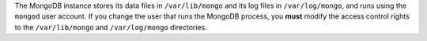 The MongoDB instance stores its data files in ``/var/lib/mongo``
and its log files in ``/var/log/mongo``, and runs using the ``mongod``
user account. If you change the user that runs the MongoDB process, you
**must** modify the access control rights to the ``/var/lib/mongo`` and
``/var/log/mongo`` directories.
